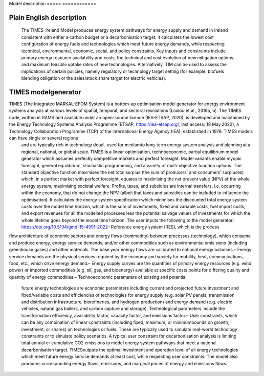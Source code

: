 Model description
===== ============

Plain English description
-------------------------

 The TIMES-Ireland Model produces energy system pathways for energy supply and demand in Ireland consistent with either a carbon budget or a decarbonisation target. It calculates the lowest cost configuration of energy fuels and technologies which meet future energy demands, while respecting technical, environmental, economic, social, and policy constraints. Key inputs and constraints include primary
 energy resource availability and costs, the technical and cost evolution of new mitigation options, and maximum feasible uptake rates of new technologies. Alternatively, TIM can be used to assess the implications of certain policies, namely regulatory or technology target setting (for example, biofuels blending obligation or the sales/stock share target for electric vehicles).

TIMES modelgenerator
---------------------

TIMES (The Integrated MARKAL-EFOM System) is a bottom-up optimisation model generator for energy environment systems analysis at various levels of spatial, temporal, and sectoral resolutions (Loulou et al., 2016a, b). The TIMES code, written in GAMS and available under an open-source licence (IEA-ETSAP, 2020), is developed and maintained by the Energy Technology Systems Analysis Programme (ETSAP; https://iea-etsap.org/, last access: 18 May 2022), a Technology Collaboration Programme (TCP) of the International Energy Agency (IEA), established in 1976. TIMES models can have single or several regions
 and are typically rich in technology detail, used for mediumto long-term energy system analysis and planning at a regional, national, or global scale. TIMES is a linear optimisation, technoeconomic, partial
 equilibrium model generator which assumes perfectly competitive markets and perfect foresight. Model variants enable myopic foresight, general equilibrium, stochastic programming, and a variety of multi-objective function options. The standard objective function maximises the net total surplus (the sum of producers’ and consumers’ surpluses) which, in a perfect market with perfect foresight, equates to maximising the net present value (NPV) of the whole energy system, maximising societal welfare. Profits, taxes, and subsidies are internal transfers, i.e. occurring within the economy, that do not change the NPV (albeit that taxes and subsidies can be included to influence the optimisation). It calculates the energy system specification which minimises the discounted total energy system costs over the model time horizon, which is the sum of investments, fixed and variable costs, fuel import costs, and export revenues for all the modelled processes less the potential salvage values of investments for which the
 whole lifetime goes beyond the model time horizon. The user inputs the following to the model generator: https://doi.org/10.5194/gmd-15-4991-2022– Reference energy system (RES), which is the process
flow architecture of economic sectors and energy flows (commodity) between processes (technology), which consume and produce energy, energy service demands, and/or other commodities such as environmental emis
sions (including greenhouse gases) and other materials. The base year energy flows are calibrated to national energy balances.– Energy service demands are the physical services required by the economy and society for mobility, heat, communications, food, etc., which drive energy demand.– Energy supply curves are the quantities of primary energy resources (e.g. wind power) or imported commodities (e.g. oil, gas, and bioenergy) available at specific costs points for differing quality and quantity of energy commodities.– Technoeconomic parameters of existing and potential
 future energy technologies are economic parameters including current and projected future investment and fixed/variable costs and efficiencies of technologies for energy supply (e.g. solar PV panels, transmission and distribution infrastructure, biorefineries, and hydrogen production) and energy demand (e.g. electric vehicles, natural gas boilers, and carbon capture and storage).
 Technological parameters include the transformation efficiency, availability factor, capacity factor, and emissions factor.– User constraints, which can be any combination of linear constraints (including fixed, maximum, or minimumbounds on growth, investment, or shares) on technologies or fuels. These are typically used to simulate real-world technology constraints or to simulate policy scenarios. A typical user constraint for decarbonisation analysis is limiting total annual or cumulative CO2 emissions to model energy system pathways that meet a national decarbonisation target. TIMESoutputs the optimal investment and operation level of all energy technologies which meet future energy service demands at least cost, while respecting user constraints. The model also produces corresponding energy flows, emissions, and marginal prices of energy and emissions flows.
 
